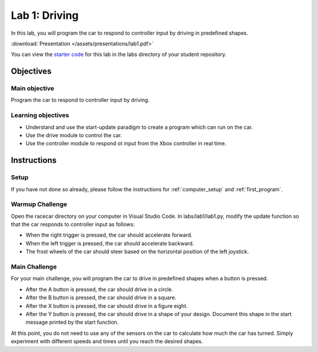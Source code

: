 .. _lab_1:

Lab 1: Driving
============================================

In this lab, you will program the car to respond to controller input by driving in predefined shapes.

:download:`Presentation </assets/presentations/lab1.pdf>`

You can view the `starter code <https://github.com/MITLLRacecar/Student/blob/master/labs/lab1/lab1.py>`_ for this lab in the labs directory of your student repository.

=====================
Objectives
=====================

Main objective
""""""""""""""""""""
Program the car to respond to controller input by driving.

Learning objectives
"""""""""""""""""""""

* Understand and use the start-update paradigm to create a program which can run on the car.
* Use the drive module to control the car.
* Use the controller module to respond ot input from the Xbox controller in real time.

=====================
Instructions
=====================

Setup
"""""""""""""""""""""""

If you have not done so already, please follow the instructions for :ref:`computer_setup` and :ref:`first_program`.


Warmup Challenge
"""""""""""""""""""""""

Open the racecar directory on your computer in Visual Studio Code.  In labs/lab1/lab1.py, modify the update function so that the car responds to controller input as follows:

* When the right trigger is pressed, the car should accelerate forward.
* When the left trigger is pressed, the car should accelerate backward.
* The frost wheels of the car should steer based on the horizontal position of the left joystick.


Main Challenge
"""""""""""""""""""""""

For your main challenge, you will program the car to drive in predefined shapes when a button is pressed.

* After the A button is pressed, the car should drive in a circle.
* After the B button is pressed, the car should drive in a square.
* After the X button is pressed, the car should drive in a figure eight.
* After the Y button is pressed, the car should drive in a shape of your design.  Document this shape in the start message printed by the start function.

At this point, you do not need to use any of the sensors on the car to calculate how much the car has turned.  Simply experiment with different speeds and times until you reach the desired shapes.
